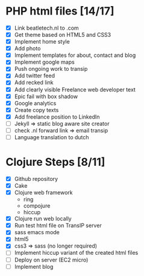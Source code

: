 * PHP html files [14/17]
  - [X] Link beatletech.nl to .com
  - [X] Get theme based on HTML5 and CSS3
  - [X] Implement home style
  - [X] Add photo
  - [X] Implement templates for about, contact and blog
  - [X] Implement google maps
  - [X] Push ongoing work to transip
  - [X] Add twitter feed
  - [X] Add recked link
  - [X] Add clearly visible Freelance web developer text
  - [X] Epic fail with box shadow
  - [X] Google analytics
  - [X] Create copy texts
  - [X] Add freelance position to LinkedIn
  - [ ] Jekyll => static blog aware site creator
  - [ ] check .nl forward link => email transip
  - [ ] Language translation to dutch

* Clojure Steps [8/11]
  - [X] Github repository
  - [X] Cake
  - [X] Clojure web framework
    - ring
    - compojure
    - hiccup
  - [X] Clojure run web locally
  - [X] Run test html file on TransIP server
  - [X] sass emacs mode
  - [X] html5
  - [X] css3 => sass (no longer required)
  - [ ] Implement hiccup variant of the created html files
  - [ ] Deploy on server (EC2 micro)
  - [ ] Implement blog


